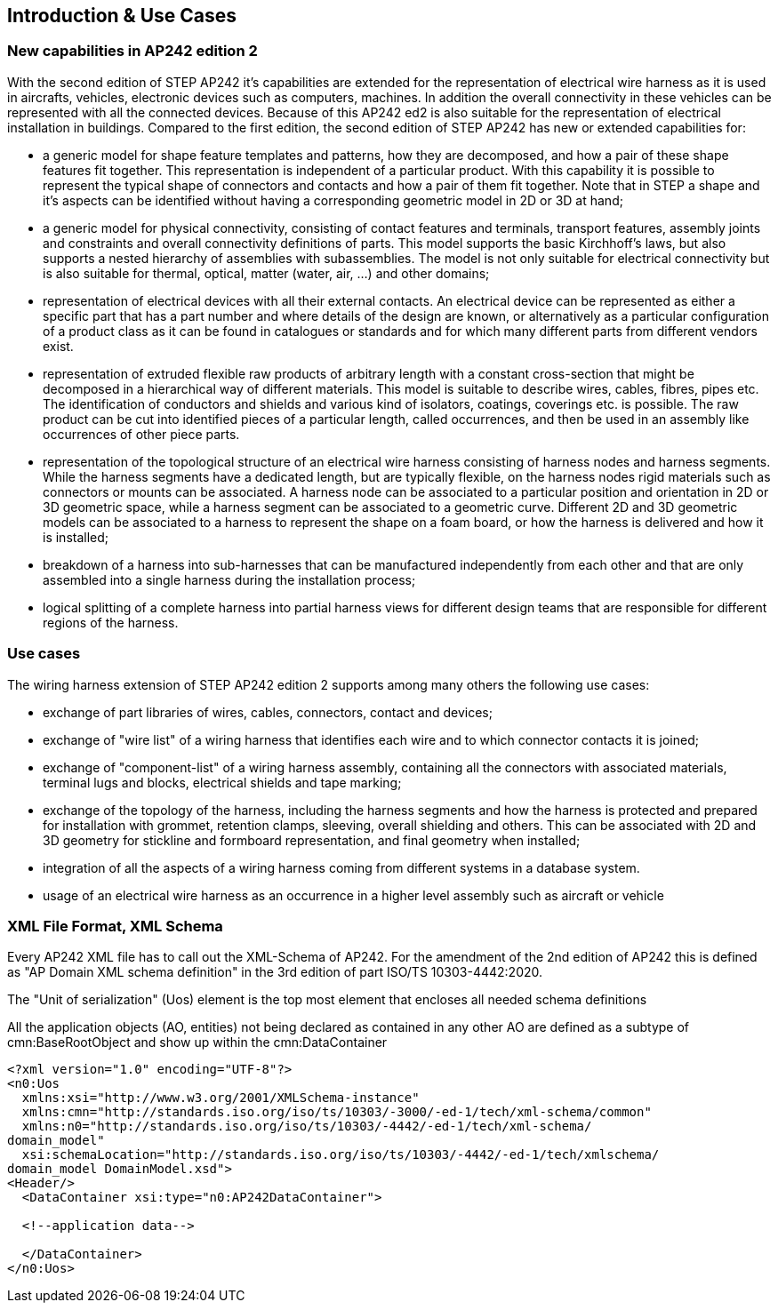 [[cls-2]]
== Introduction & Use Cases

[[cls-2.1]]
=== New capabilities in AP242 edition 2

With the second edition of STEP AP242 it's capabilities are extended for the
representation of electrical wire harness as it is used in aircrafts, vehicles,
electronic devices such as computers, machines. In addition the overall connectivity
in these vehicles can be represented with all the connected devices. Because of this
AP242 ed2 is also suitable for the representation of electrical installation in
buildings. Compared to the first edition, the second edition of STEP AP242 has new or
extended capabilities for:

* a generic model for shape feature templates and patterns, how they are decomposed,
and how a pair of these shape features fit together. This representation is
independent of a particular product. With this capability it is possible to represent
the typical shape of connectors and contacts and how a pair of them fit together.
Note that in STEP a shape and it's aspects can be identified without having a
corresponding geometric model in 2D or 3D at hand;
* a generic model for physical connectivity, consisting of contact features and
terminals, transport features, assembly joints and constraints and overall
connectivity definitions of parts. This model supports the basic Kirchhoff's laws,
but also supports a nested hierarchy of assemblies with subassemblies. The model is
not only suitable for electrical connectivity but is also suitable for thermal,
optical, matter (water, air, ...) and other domains;
* representation of electrical devices with all their external contacts. An
electrical device can be represented as either a specific part that has a part number
and where details of the design are known, or alternatively as a particular
configuration of a product class as it can be found in catalogues or standards and
for which many different parts from different vendors exist.
* representation of extruded flexible raw products of arbitrary length with a
constant cross-section that might be decomposed in a hierarchical way of different
materials. This model is suitable to describe wires, cables, fibres, pipes etc. The
identification of conductors and shields and various kind of isolators, coatings,
coverings etc. is possible. The raw product can be cut into identified pieces of a
particular length, called occurrences, and then be used in an assembly like
occurrences of other piece parts.
* representation of the topological structure of an electrical wire harness
consisting of harness nodes and harness segments. While the harness segments have a
dedicated length, but are typically flexible, on the harness nodes rigid materials
such as connectors or mounts can be associated. A harness node can be associated to a
particular position and orientation in 2D or 3D geometric space, while a harness
segment can be associated to a geometric curve. Different 2D and 3D geometric models
can be associated to a harness to represent the shape on a foam board, or how the
harness is delivered and how it is installed;
* breakdown of a harness into sub-harnesses that can be manufactured independently
from each other and that are only assembled into a single harness during the
installation process;
* logical splitting of a complete harness into partial harness views for different
design teams that are responsible for different regions of the harness.

[[cls-2.2]]
=== Use cases

The wiring harness extension of STEP AP242 edition 2 supports among many others the
following use cases:

* exchange of part libraries of wires, cables, connectors, contact and devices;
* exchange of "wire list" of a wiring harness that identifies each wire and to which
connector contacts it is joined;
* exchange of "component-list" of a wiring harness assembly, containing all the
connectors with associated materials, terminal lugs and blocks, electrical shields
and tape marking;
* exchange of the topology of the harness, including the harness segments and how the
harness is protected and prepared for installation with grommet, retention clamps,
sleeving, overall shielding and others. This can be associated with 2D and 3D
geometry for stickline and formboard representation, and final geometry when installed;
* integration of all the aspects of a wiring harness coming from different systems in
a database system.
* usage of an electrical wire harness as an occurrence in a higher level assembly
such as aircraft or vehicle

[[cls-2.3]]
=== XML File Format, XML Schema

Every AP242 XML file has to call out the XML-Schema of AP242. For the amendment of
the 2nd edition of AP242 this is defined as "AP Domain XML schema definition" in the
3rd edition of part ISO/TS 10303-4442:2020.

The "Unit of serialization" (Uos) element is the top most element that encloses all
needed schema definitions

All the application objects (AO, entities) not being declared as contained in any
other AO are defined as a subtype of cmn:BaseRootObject and show up within the
cmn:DataContainer

[example]
====
[%unnumbered]
[source,xml]
----
<?xml version="1.0" encoding="UTF-8"?>
<n0:Uos
  xmlns:xsi="http://www.w3.org/2001/XMLSchema-instance"
  xmlns:cmn="http://standards.iso.org/iso/ts/10303/-3000/-ed-1/tech/xml-schema/common"
  xmlns:n0="http://standards.iso.org/iso/ts/10303/-4442/-ed-1/tech/xml-schema/
domain_model"
  xsi:schemaLocation="http://standards.iso.org/iso/ts/10303/-4442/-ed-1/tech/xmlschema/
domain_model DomainModel.xsd">
<Header/>
  <DataContainer xsi:type="n0:AP242DataContainer">

  <!--application data-->

  </DataContainer>
</n0:Uos>
----
====
